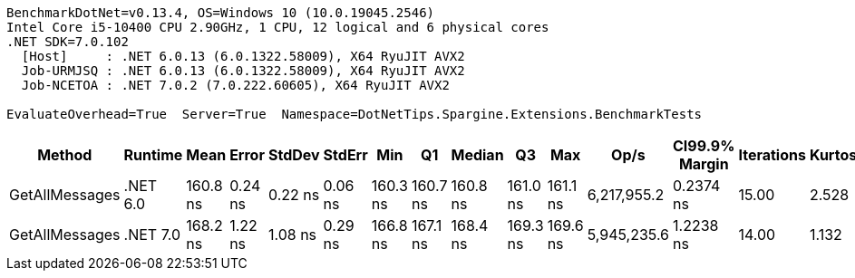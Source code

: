 ....
BenchmarkDotNet=v0.13.4, OS=Windows 10 (10.0.19045.2546)
Intel Core i5-10400 CPU 2.90GHz, 1 CPU, 12 logical and 6 physical cores
.NET SDK=7.0.102
  [Host]     : .NET 6.0.13 (6.0.1322.58009), X64 RyuJIT AVX2
  Job-URMJSQ : .NET 6.0.13 (6.0.1322.58009), X64 RyuJIT AVX2
  Job-NCETOA : .NET 7.0.2 (7.0.222.60605), X64 RyuJIT AVX2

EvaluateOverhead=True  Server=True  Namespace=DotNetTips.Spargine.Extensions.BenchmarkTests  
....
[options="header"]
|===
|          Method|   Runtime|      Mean|    Error|   StdDev|   StdErr|       Min|        Q1|    Median|        Q3|       Max|         Op/s|  CI99.9% Margin|  Iterations|  Kurtosis|  MValue|  Skewness|  Rank|  LogicalGroup|  Baseline|  Code Size|  Allocated
|  GetAllMessages|  .NET 6.0|  160.8 ns|  0.24 ns|  0.22 ns|  0.06 ns|  160.3 ns|  160.7 ns|  160.8 ns|  161.0 ns|  161.1 ns|  6,217,955.2|       0.2374 ns|       15.00|     2.528|   2.000|   -0.5587|     1|             *|        No|      483 B|      272 B
|  GetAllMessages|  .NET 7.0|  168.2 ns|  1.22 ns|  1.08 ns|  0.29 ns|  166.8 ns|  167.1 ns|  168.4 ns|  169.3 ns|  169.6 ns|  5,945,235.6|       1.2238 ns|       14.00|     1.132|   2.000|   -0.0270|     2|             *|        No|      854 B|      272 B
|===
